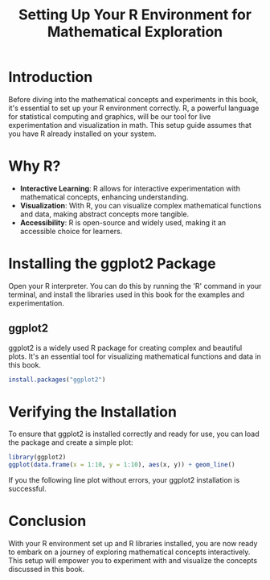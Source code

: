 #+TITLE: Setting Up Your R Environment for Mathematical Exploration
#+PROPERTY: header-args:R :cache yes :results output graphics file :exports both :tangle yes

* Introduction
  Before diving into the mathematical concepts and experiments in this book, it's essential to set up your R environment correctly. R, a powerful language for statistical computing and graphics, will be our tool for live experimentation and visualization in math. This setup guide assumes that you have R already installed on your system.

* Why R?
  - **Interactive Learning**: R allows for interactive experimentation with mathematical concepts, enhancing understanding.
  - **Visualization**: With R, you can visualize complex mathematical functions and data, making abstract concepts more tangible.
  - **Accessibility**: R is open-source and widely used, making it an accessible choice for learners.

* Installing the ggplot2 Package
Open your R interpreter. You can do this by running the 'R' command in your terminal, and install the libraries used in this book for the examples and experimentation.

** ggplot2
  ggplot2 is a widely used R package for creating complex and beautiful plots. It's an essential tool for visualizing mathematical functions and data in this book.

#+BEGIN_SRC R :exports code :tangle no
  install.packages("ggplot2")
#+END_SRC

* Verifying the Installation
  To ensure that ggplot2 is installed correctly and ready for use, you can load the package and create a simple plot:

  #+BEGIN_SRC R :file r.png
    library(ggplot2)
    ggplot(data.frame(x = 1:10, y = 1:10), aes(x, y)) + geom_line()
  #+END_SRC

  #+RESULTS:

  If you the following line plot without errors, your ggplot2 installation is successful.

* Conclusion
  With your R environment set up and R libraries installed, you are now ready to embark on a journey of exploring mathematical concepts interactively. This setup will empower you to experiment with and visualize the concepts discussed in this book.
